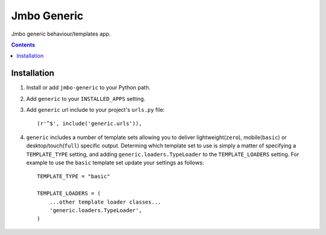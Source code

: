 Jmbo Generic
============

Jmbo generic behaviour/templates app.

.. contents:: Contents
    :depth: 5

Installation
------------

#. Install or add ``jmbo-generic`` to your Python path.

#. Add ``generic`` to your ``INSTALLED_APPS`` setting.

#. Add ``generic`` url include to your project's ``urls.py`` file::

    (r'^$', include('generic.urls')),

#. ``generic`` includes a number of template sets allowing you to deliver lightweight(``zero``), mobile(``basic``) or desktop/touch(``full``) specific output. Determing which template set to use is simply a matter of specifying a ``TEMPLATE_TYPE`` setting, and adding  ``generic.loaders.TypeLoader`` to the ``TEMPLATE_LOADERS`` setting. For example to use the ``basic`` template set update your settings as follows::
    
    TEMPLATE_TYPE = "basic"

    TEMPLATE_LOADERS = (
        ...other template loader classes...
        'generic.loaders.TypeLoader',
    )

